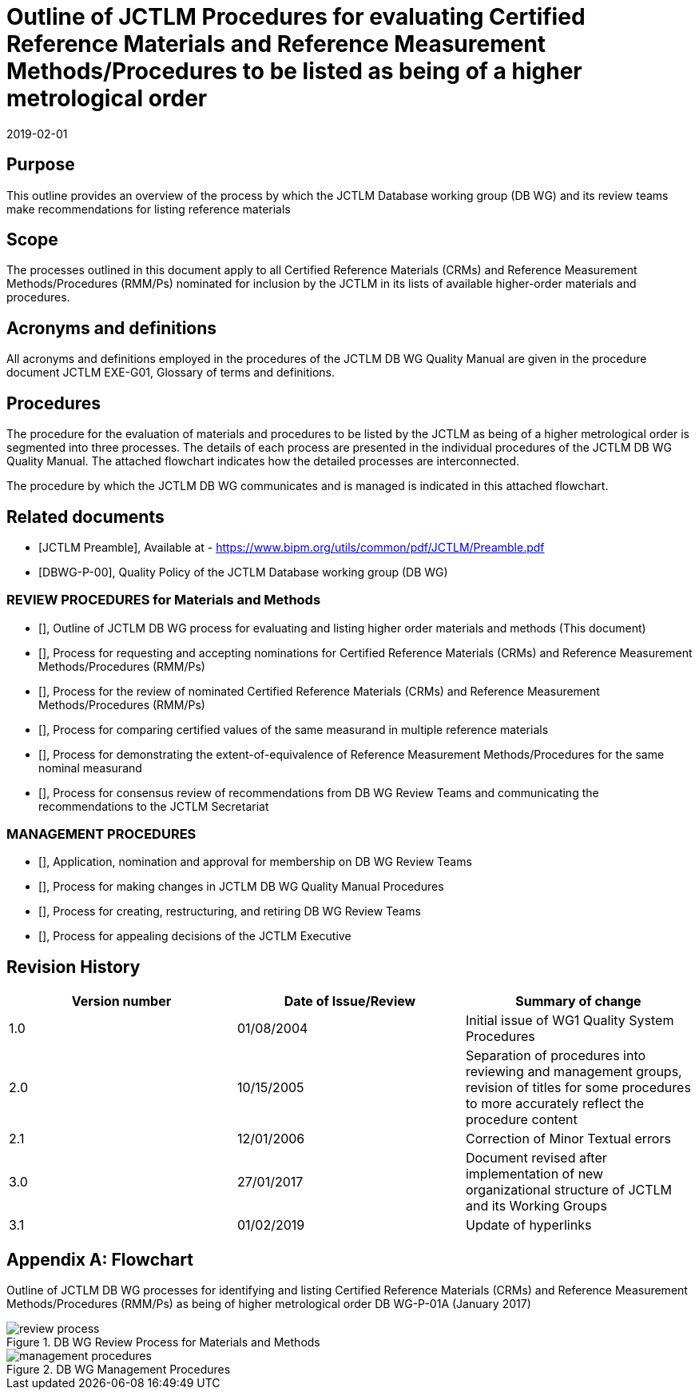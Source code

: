 = Outline of JCTLM Procedures for evaluating Certified Reference Materials and Reference Measurement Methods/Procedures to be listed as being of a higher metrological order
:edition: 3.1
:copyright-year: 2019
:revdate: 2019-02-01
:language: en
:docnumber: JCTLM_DB_WG_P-01A
:doctype: policy
:fullname: Robert Wielgosz
:title-en: Outline of JCTLM Procedures for evaluating Certified Reference Materials and Reference Measurement Methods/Procedures to be listed as being of a higher metrological order
:committee-en: Joint Committee for Traceability in Laboratory Medicine
:committee-fr: Comité commun pour la traçabilité en médecine de laboratoire
:committee-acronym: JCTLM
:mn-document-class: bipm
:mn-output-extensions: xml,html,pdf,rxl
:imagesdir: images
:local-cache-only:
:data-uri-image:
:authorizer: JCTLM Executive

== Purpose

This outline provides an overview of the process by which the JCTLM Database working group (DB WG) and its review teams make recommendations for listing reference materials


== Scope

The processes outlined in this document apply to all Certified Reference Materials (CRMs) and Reference Measurement Methods/Procedures (RMM/Ps) nominated for inclusion by the JCTLM in its lists of available higher-order materials and procedures.


== Acronyms and definitions

All acronyms and definitions employed in the procedures of the JCTLM DB WG Quality Manual are given in the procedure document JCTLM EXE-G01, Glossary of terms and definitions.


== Procedures

The procedure for the evaluation of materials and procedures to be listed by the JCTLM as being of a higher metrological order is segmented into three processes. The details of each process are presented in the individual procedures of the JCTLM DB WG Quality Manual. The attached flowchart indicates how the detailed processes are interconnected.

The procedure by which the JCTLM DB WG communicates and is managed is indicated in this attached flowchart.


[bibliography]
== Related documents

* [[[jctlm-preamble,JCTLM Preamble]]], Available at - https://www.bipm.org/utils/common/pdf/JCTLM/Preamble.pdf

* [[[jctlm-DBWG-P-00,DBWG-P-00]]], Quality Policy of the JCTLM Database working group (DB WG)


=== REVIEW PROCEDURES for Materials and Methods

* [[[jctlm-DBWG-P-01A,JCTLM DBWG-P-01A]]], Outline of JCTLM DB WG process for evaluating and listing higher order materials and methods (This document)

* [[[jctlm-DBWG-P-02A,JCTLM DBWG-P-02A]]], Process for requesting and accepting nominations for Certified Reference Materials (CRMs) and Reference Measurement Methods/Procedures (RMM/Ps)

* [[[jctlm-DBWG-P-03A,JCTLM DBWG-P-03A]]], Process for the review of nominated Certified Reference Materials (CRMs) and Reference Measurement Methods/Procedures (RMM/Ps)

* [[[jctlm-DBWG-P-04A,JCTLM DBWG-P-04A]]], Process for comparing certified values of the same measurand in multiple reference materials

* [[[jctlm-DBWG-P-04B,JCTLM DBWG-P-04B]]], Process for demonstrating the extent-of-equivalence of Reference Measurement Methods/Procedures for the same nominal measurand

* [[[jctlm-DBWG-P-05,JCTLM DBWG-P-05]]], Process for consensus review of recommendations from DB WG Review Teams and communicating the recommendations to the JCTLM Secretariat


=== MANAGEMENT PROCEDURES

* [[[jctlm-DBWG-P-06,JCTLM DBWG-P-06]]], Application, nomination and approval for membership on DB WG Review Teams

* [[[jctlm-DBWG-P-07,JCTLM DBWG-P-07]]], Process for making changes in JCTLM DB WG Quality Manual Procedures

* [[[jctlm-DBWG-P-08,JCTLM DBWG-P-08]]], Process for creating, restructuring, and retiring DB WG Review Teams

* [[[jctlm-DBWG-P-09,JCTLM DBWG-P-09]]], Process for appealing decisions of the JCTLM Executive



== Revision History


[cols="3*",options="header,unnumbered"]
|===
| Version number | Date of Issue/Review | Summary of change

| 1.0 | 01/08/2004 | Initial issue of WG1 Quality System Procedures
| 2.0 | 10/15/2005 | Separation of procedures into reviewing and management groups, revision of titles for some procedures to more accurately reflect the procedure content
| 2.1 | 12/01/2006 | Correction of Minor Textual errors
| 3.0 | 27/01/2017 | Document revised after implementation of new organizational structure of JCTLM and its Working Groups
| 3.1 | 01/02/2019 | Update of hyperlinks
|===


[appendix]
== Flowchart

Outline of JCTLM DB WG processes for identifying and listing Certified Reference Materials (CRMs) and Reference Measurement Methods/Procedures (RMM/Ps) as being of higher metrological order DB WG-P-01A (January 2017)


[%unnumbered]
.DB WG Review Process for Materials and Methods
image::review_process.png[]


[%unnumbered]
.DB WG Management Procedures
image::management_procedures.png[]

